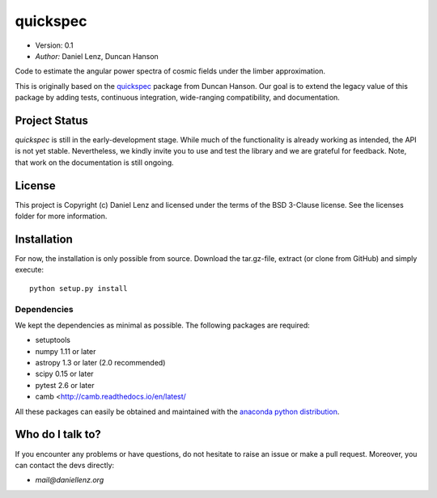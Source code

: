 *********
quickspec
*********

- Version: 0.1
- *Author:* Daniel Lenz, Duncan Hanson

Code to estimate the angular power spectra of cosmic fields under the limber approximation.

This is originally based on the `quickspec <https://github.com/dhanson/quickspec>`_ package from Duncan Hanson. Our goal is to extend the legacy value of this package by adding tests, continuous integration, wide-ranging compatibility, and documentation.


Project Status
==============

.. image:: https://travis-ci.org/DanielLenz/quickspec.svg?branch=master
    :target: https://travis-ci.org/DanielLenz/quickspec
    :alt: Quickspec's Travis CI Status

.. image:: https://coveralls.io/repos/github/DanielLenz/quickspec/badge.svg?branch=master
    :target: https://coveralls.io/github/DanielLenz/quickspec?branch=master
    :alt: Quickspec's Coveralls Status


.. image:: http://img.shields.io/badge/powered%20by-AstroPy-orange.svg?style=flat
    :target: http://www.astropy.org
    :alt: Powered by Astropy Badge

`quickspec` is still in the early-development stage. While much of the
functionality is already working as intended, the API is not yet stable.
Nevertheless, we kindly invite you to use and test the library and we are
grateful for feedback. Note, that work on the documentation is still ongoing.

License
=======

This project is Copyright (c) Daniel Lenz and licensed under the terms of the
BSD 3-Clause license. See the licenses folder for more information.

Installation
============

For now, the installation is only possible from source. Download the tar.gz-file,
extract (or clone from GitHub) and simply execute::

    python setup.py install

Dependencies
------------

We kept the dependencies as minimal as possible. The following packages are
required:

* setuptools
* numpy 1.11 or later
* astropy 1.3 or later (2.0 recommended)
* scipy 0.15 or later
* pytest 2.6 or later
* camb <http://camb.readthedocs.io/en/latest/

All these packages can easily be obtained and maintained with the `anaconda python distribution <https://www.anaconda.com/download/>`_.

Who do I talk to?
=================

If you encounter any problems or have questions, do not hesitate to raise an
issue or make a pull request. Moreover, you can contact the devs directly:

- *mail@daniellenz.org*
